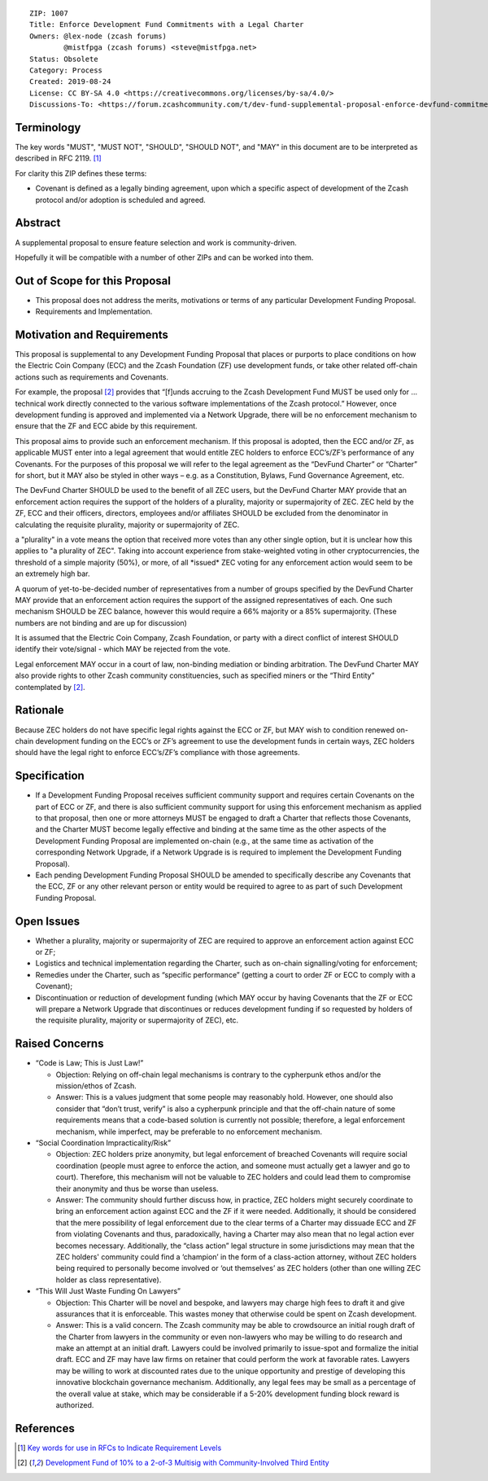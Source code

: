 ::

  ZIP: 1007
  Title: Enforce Development Fund Commitments with a Legal Charter
  Owners: @lex-node (zcash forums)
          @mistfpga (zcash forums) <steve@mistfpga.net>
  Status: Obsolete
  Category: Process
  Created: 2019-08-24
  License: CC BY-SA 4.0 <https://creativecommons.org/licenses/by-sa/4.0/>
  Discussions-To: <https://forum.zcashcommunity.com/t/dev-fund-supplemental-proposal-enforce-devfund-commitments-with-legal-charter/34709>


Terminology
===========

The key words "MUST", "MUST NOT", "SHOULD", "SHOULD NOT", and "MAY" in this
document are to be interpreted as described in RFC 2119. [#RFC2119]_

For clarity this ZIP defines these terms:

* Covenant is defined as a legally binding agreement, upon which a specific
  aspect of development of the Zcash protocol and/or adoption is scheduled and
  agreed.


Abstract
========

A supplemental proposal to ensure feature selection and work is community-driven.

Hopefully it will be compatible with a number of other ZIPs and can be worked
into them.


Out of Scope for this Proposal
==============================

* This proposal does not address the merits, motivations or terms of any particular
  Development Funding Proposal.
* Requirements and Implementation.


Motivation and Requirements
===========================

.. role:: editor-note

This proposal is supplemental to any Development Funding Proposal that places or
purports to place conditions on how the Electric Coin Company (ECC) and the Zcash
Foundation (ZF) use development funds, or take other related off-chain actions such
as requirements and Covenants.

For example, the proposal [#zip-1006]_ provides that “[f]unds accruing to the
Zcash Development Fund MUST be used only for ... technical work directly connected
to the various software implementations of the Zcash protocol.” However, once
development funding is approved and implemented via a Network Upgrade, there will
be no enforcement mechanism to ensure that the ZF and ECC abide by this requirement.

This proposal aims to provide such an enforcement mechanism. If this proposal is
adopted, then the ECC and/or ZF, as applicable MUST enter into a legal agreement
that would entitle ZEC holders to enforce ECC’s/ZF’s performance of any Covenants.
For the purposes of this proposal we will refer to the legal agreement as the
“DevFund Charter” or “Charter” for short, but it MAY also be styled in other ways –
e.g. as a Constitution, Bylaws, Fund Governance Agreement, etc.

The DevFund Charter SHOULD be used to the benefit of all ZEC users, but the DevFund
Charter MAY provide that an enforcement action requires the support of the holders
of a plurality, majority or supermajority of ZEC. ZEC held by the ZF, ECC and their
officers, directors, employees and/or affiliates SHOULD be excluded from the
denominator in calculating the requisite plurality, majority or supermajority of ZEC.

:editor-note:`a "plurality" in a vote means the option that received more votes than
any other single option, but it is unclear how this applies to "a plurality of ZEC".
Taking into account experience from stake-weighted voting in other cryptocurrencies,
the threshold of a simple majority (50%), or more, of all *issued* ZEC voting for
any enforcement action would seem to be an extremely high bar.`

A quorum of yet-to-be-decided number of representatives from a number of groups
specified by the DevFund Charter MAY provide that an enforcement action requires
the support of the assigned representatives of each. One such mechanism SHOULD be
ZEC balance, however this would require a 66% majority or a 85% supermajority.
(These numbers are not binding and are up for discussion)

It is assumed that the Electric Coin Company, Zcash Foundation, or party with a
direct conflict of interest SHOULD identify their vote/signal - which MAY be rejected
from the vote.

Legal enforcement MAY occur in a court of law, non-binding mediation or binding
arbitration. The DevFund Charter MAY also provide rights to other Zcash community
constituencies, such as specified miners or the “Third Entity” contemplated by
[#zip-1006]_.


Rationale
=========

Because ZEC holders do not have specific legal rights against the ECC or ZF, but
MAY wish to condition renewed on-chain development funding on the ECC’s or ZF’s
agreement to use the development funds in certain ways, ZEC holders should have
the legal right to enforce ECC’s/ZF’s compliance with those agreements.


Specification
=============

* If a Development Funding Proposal receives sufficient community support and
  requires certain Covenants on the part of ECC or ZF, and there is also sufficient
  community support for using this enforcement mechanism as applied to that proposal,
  then one or more attorneys MUST be engaged to draft a Charter that reflects those
  Covenants, and the Charter MUST become legally effective and binding at the same
  time as the other aspects of the Development Funding Proposal are implemented
  on-chain (e.g., at the same time as activation of the corresponding Network Upgrade,
  if a Network Upgrade is is required to implement the Development Funding Proposal).

* Each pending Development Funding Proposal SHOULD be amended to specifically
  describe any Covenants that the ECC, ZF or any other relevant person or entity
  would be required to agree to as part of such Development Funding Proposal.


Open Issues
===========

* Whether a plurality, majority or supermajority of ZEC are required to approve an
  enforcement action against ECC or ZF;
* Logistics and technical implementation regarding the Charter, such as on-chain
  signalling/voting for enforcement;
* Remedies under the Charter, such as “specific performance” (getting a court to
  order ZF or ECC to comply with a Covenant);
* Discontinuation or reduction of development funding (which MAY occur by having
  Covenants that the ZF or ECC will prepare a Network Upgrade that discontinues or
  reduces development funding if so requested by holders of the requisite plurality,
  majority or supermajority of ZEC), etc.


Raised Concerns
===============

* “Code is Law; This is Just Law!”

  - Objection: Relying on off-chain legal mechanisms is contrary to the cypherpunk
    ethos and/or the mission/ethos of Zcash.
  - Answer: This is a values judgment that some people may reasonably hold. However,
    one should also consider that “don’t trust, verify” is also a cypherpunk
    principle and that the off-chain nature of some requirements means that a
    code-based solution is currently not possible; therefore, a legal enforcement
    mechanism, while imperfect, may be preferable to no enforcement mechanism.

* “Social Coordination Impracticality/Risk”

  - Objection: ZEC holders prize anonymity, but legal enforcement of breached
    Covenants will require social coordination (people must agree to enforce the
    action, and someone must actually get a lawyer and go to court). Therefore, this
    mechanism will not be valuable to ZEC holders and could lead them to compromise
    their anonymity and thus be worse than useless.
  - Answer: The community should further discuss how, in practice, ZEC holders might
    securely coordinate to bring an enforcement action against ECC and the ZF if it
    were needed. Additionally, it should be considered that the mere possibility of
    legal enforcement due to the clear terms of a Charter may dissuade ECC and ZF
    from violating Covenants and thus, paradoxically, having a Charter may also mean
    that no legal action ever becomes necessary. Additionally, the “class action”
    legal structure in some jurisdictions may mean that the ZEC holders' community
    could find a ‘champion’ in the form of a class-action attorney, without ZEC
    holders being required to personally become involved or ‘out themselves’ as
    ZEC holders (other than one willing ZEC holder as class representative).

* “This Will Just Waste Funding On Lawyers”

  - Objection: This Charter will be novel and bespoke, and lawyers may charge high
    fees to draft it and give assurances that it is enforceable. This wastes money
    that otherwise could be spent on Zcash development.
  - Answer: This is a valid concern. The Zcash community may be able to crowdsource
    an initial rough draft of the Charter from lawyers in the community or even
    non-lawyers who may be willing to do research and make an attempt at an initial
    draft. Lawyers could be involved primarily to issue-spot and formalize the
    initial draft. ECC and ZF may have law firms on retainer that could perform the
    work at favorable rates. Lawyers may be willing to work at discounted rates due
    to the unique opportunity and prestige of developing this innovative blockchain
    governance mechanism. Additionally, any legal fees may be small as a percentage
    of the overall value at stake, which may be considerable if a 5-20% development
    funding block reward is authorized.


References
==========

.. [#RFC2119] `Key words for use in RFCs to Indicate Requirement Levels <https://www.rfc-editor.org/rfc/rfc2119.html>`_
.. [#zip-1006] `Development Fund of 10% to a 2-of-3 Multisig with Community-Involved Third Entity <zip-1006.rst>`_
